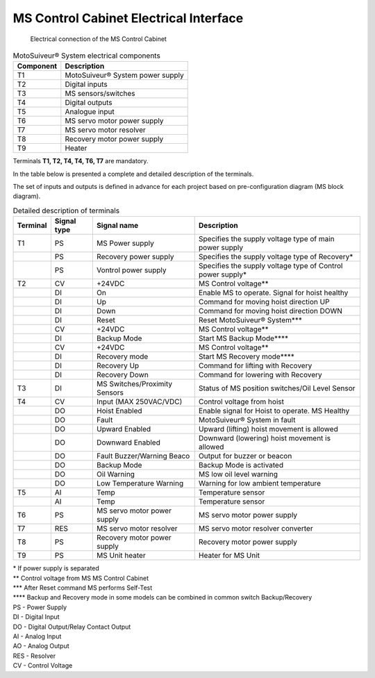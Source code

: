 =========================================================
MS Control Cabinet Electrical Interface
=========================================================


.. figure:: /_img/archives/generalViewConnectionsMS-MSCC.png
	:figwidth: 100 %
	:class: instructionimg

	Electrical connection of the MS Control Cabinet


.. list-table:: MotoSuiveur® System electrical components

    * - **Component**
      - **Description**
    * - T1
      - MotoSuiveur® System power supply
    * - T2
      - Digital inputs
    * - T3
      - MS sensors/switches
    * - T4
      - Digital outputs
    * - T5
      - Analogue input
    * - T6
      - MS servo motor power supply
    * - T7
      - MS servo motor resolver
    * - T8
      - Recovery motor power supply
    * - T9
      - Heater
    

Terminals **T1, T2, T4, T4, T6, T7** are mandatory.


In the table below is presented a complete and detailed description of the terminals.

The set of inputs and outputs is defined in advance for each project based on pre-configuration diagram (MS block diagram).


.. list-table:: Detailed description of terminals

    * - **Terminal**
      - **Signal type**
      - **Signal name**
      - **Description**
    * - T1
      - PS
      - MS Power supply
      - Specifies the supply voltage type of main power supply
    * - 
      - PS
      - Recovery power supply
      - Specifies the supply voltage type of Recovery*
    * - 
      - PS
      - Vontrol power supply
      - Specifies the supply voltage type of Control power supply*
    * - T2
      - CV
      - +24VDC
      - MS Control voltage**
    * - 
      - DI
      - On
      - Enable MS to operate. Signal for hoist healthy
    * - 
      - DI
      - Up
      - Command for moving hoist direction UP
    * - 
      - DI
      - Down
      - Command for moving hoist direction DOWN
    * - 
      - DI
      - Reset
      - Reset MotoSuiveur® System***
    * - 
      - CV
      - +24VDC
      - MS Control voltage**
    * - 
      - DI
      - Backup Mode
      - Start MS Backup Mode****
    * - 
      - CV
      - +24VDC
      - MS Control voltage**
    * - 
      - DI
      - Recovery mode
      - Start MS Recovery mode****
    * - 
      - DI
      - Recovery Up
      - Command for lifting with Recovery
    * - 
      - DI
      - Recovery Down
      - Command for lowering with Recovery
    * - T3
      - DI
      - MS Switches/Proximity Sensors
      - Status of MS position switches/Oil Level Sensor
    * - T4
      - CV
      - Input (MAX 250VAC/VDC)
      - Control voltage from hoist
    * - 
      - DO
      - Hoist Enabled
      - Enable signal for Hoist to operate. MS Healthy
    * - 
      - DO
      - Fault
      - MotoSuiveur® System in fault
    * - 
      - DO
      - Upward Enabled
      - Upward (lifting) hoist movement is allowed
    * - 
      - DO
      - Downward Enabled
      - Downward (lowering) hoist movement is allowed
    * - 
      - DO
      - Fault Buzzer/Warning Beaco
      - Output for buzzer   or beacon
    * - 
      - DO
      - Backup Mode
      - Backup Mode is activated
    * - 
      - DO
      - Oil Warning
      - MS low oil level warning
    * - 
      - DO
      - Low Temperature Warning
      - Warning for low ambient temperature
    * - T5
      - AI
      - Temp
      - Temperature sensor
    * - 
      - AI
      - Temp
      - Temperature sensor
    * - T6
      - PS
      - MS servo motor power supply
      - MS servo motor power supply
    * - T7
      - RES
      - MS servo motor resolver
      - MS servo motor resolver converter
    * - T8
      - PS
      - Recovery motor power supply
      - Recovery motor power supply
    * - T9
      - PS
      - MS Unit heater
      - Heater for MS Unit


| \*\  If power supply is separated
| \**\  Control voltage from MS MS Control Cabinet
| \***\  After Reset command MS performs Self-Test
| \****\  Backup and Recovery mode in some models can be combined in common switch Backup/Recovery
 	 
| PS - Power Supply
| DI - Digital Input
| DO - Digital Output/Relay Contact Output
| AI - Analog Input
| AO - Analog Output
| RES - Resolver 
| CV - Control Voltage

